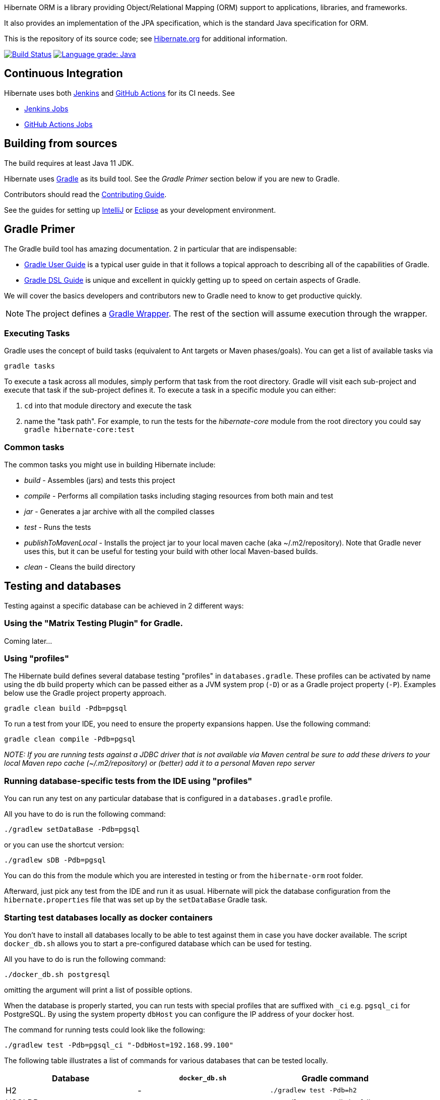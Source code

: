 Hibernate ORM is a library providing Object/Relational Mapping (ORM) support
to applications, libraries, and frameworks.

It also provides an implementation of the JPA specification, which is the standard Java specification for ORM.

This is the repository of its source code; see https://hibernate.org/orm/[Hibernate.org] for additional information.

image:https://ci.hibernate.org/job/hibernate-orm-main-h2-main/badge/icon[Build Status,link=https://ci.hibernate.org/job/hibernate-orm-main-h2-main/]
image:https://img.shields.io/lgtm/grade/java/g/hibernate/hibernate-orm.svg?logo=lgtm&logoWidth=18[Language grade: Java,link=https://lgtm.com/projects/g/hibernate/hibernate-orm/context:java]

== Continuous Integration

Hibernate uses both https://jenkins-ci.org[Jenkins] and https://github.com/features/actions[GitHub Actions]
for its CI needs. See

* https://ci.hibernate.org/view/ORM/[Jenkins Jobs]
* https://github.com/hibernate/hibernate-orm/actions[GitHub Actions Jobs]

== Building from sources

The build requires at least Java 11 JDK.

Hibernate uses https://gradle.org[Gradle] as its build tool. See the _Gradle Primer_ section below if you are new to
Gradle.

Contributors should read the link:CONTRIBUTING.md[Contributing Guide].

See the guides for setting up https://hibernate.org/community/contribute/intellij-idea/[IntelliJ] or
https://hibernate.org/community/contribute/eclipse-ide/[Eclipse] as your development environment.

== Gradle Primer

The Gradle build tool has amazing documentation.  2 in particular that are indispensable:

* https://docs.gradle.org/current/userguide/userguide_single.html[Gradle User Guide] is a typical user guide in that
it follows a topical approach to describing all of the capabilities of Gradle.
* https://docs.gradle.org/current/dsl/index.html[Gradle DSL Guide] is unique and excellent in quickly
getting up to speed on certain aspects of Gradle.

We will cover the basics developers and contributors new to Gradle need to know to get productive quickly.

NOTE: The project defines a https://docs.gradle.org/current/userguide/gradle_wrapper.html[Gradle Wrapper].
The rest of the section will assume execution through the wrapper.

=== Executing Tasks

Gradle uses the concept of build tasks (equivalent to Ant targets or Maven phases/goals). You can get a list of
available tasks via 

----
gradle tasks
----

To execute a task across all modules, simply perform that task from the root directory. Gradle will visit each
sub-project and execute that task if the sub-project defines it. To execute a task in a specific module you can
either:

. `cd` into that module directory and execute the task
. name the "task path". For example, to run the tests for the _hibernate-core_ module from the root directory
you could say `gradle hibernate-core:test`

=== Common tasks

The common tasks you might use in building Hibernate include:

* _build_ - Assembles (jars) and tests this project
* _compile_ - Performs all compilation tasks including staging resources from both main and test
* _jar_ - Generates a jar archive with all the compiled classes
* _test_ - Runs the tests
* _publishToMavenLocal_ - Installs the project jar to your local maven cache (aka ~/.m2/repository). Note that Gradle
never uses this, but it can be useful for testing your build with other local Maven-based builds.
* _clean_ - Cleans the build directory

== Testing and databases

Testing against a specific database can be achieved in 2 different ways:

=== Using the "Matrix Testing Plugin" for Gradle.

Coming later…

=== Using "profiles"

The Hibernate build defines several database testing "profiles" in `databases.gradle`. These
profiles can be activated by name using the `db` build property which can be passed either as
a JVM system prop (`-D`) or as a Gradle project property (`-P`). Examples below use the Gradle
project property approach.

----
gradle clean build -Pdb=pgsql
----

To run a test from your IDE, you need to ensure the property expansions happen.
Use the following command:

----
gradle clean compile -Pdb=pgsql
----

__NOTE: If you are running tests against a JDBC driver that is not available via Maven central be sure to
add these drivers to your local Maven repo cache (~/.m2/repository) or (better) add it to a personal Maven repo server__

=== Running database-specific tests from the IDE using "profiles"

You can run any test on any particular database that is configured in a `databases.gradle` profile.

All you have to do is run the following command:

----
./gradlew setDataBase -Pdb=pgsql
----

or you can use the shortcut version: 

----
./gradlew sDB -Pdb=pgsql
----

You can do this from the module which you are interested in testing or from the `hibernate-orm` root folder.

Afterward, just pick any test from the IDE and run it as usual. Hibernate will pick the database configuration from the `hibernate.properties`
file that was set up by the `setDataBase` Gradle task.

=== Starting test databases locally as docker containers

You don't have to install all databases locally to be able to test against them in case you have docker available.
The script `docker_db.sh` allows you to start a pre-configured database which can be used for testing.

All you have to do is run the following command:

----
./docker_db.sh postgresql
----

omitting the argument will print a list of possible options.

When the database is properly started, you can run tests with special profiles that are suffixed with `_ci`
e.g. `pgsql_ci` for PostgreSQL. By using the system property `dbHost` you can configure the IP address of your docker host.

The command for running tests could look like the following:

----
./gradlew test -Pdb=pgsql_ci "-DdbHost=192.168.99.100"
----

The following table illustrates a list of commands for various databases that can be tested locally.

|===
|Database |`docker_db.sh` |Gradle command

|H2
|-
|`./gradlew test -Pdb=h2`

|HSQLDB
|-
|`./gradlew test -Pdb=hsqldb`

|Apache Derby
|-
|`./gradlew test -Pdb=derby`

|MySQL 5.7
|`./docker_db.sh mysql`
|`./gradlew test -Pdb=mysql_ci`

|MySQL 8.0
|`./docker_db.sh mysql_8_0`
|`./gradlew test -Pdb=mysql_ci`

|MariaDB
|`./docker_db.sh mariadb`
|`./gradlew test -Pdb=mariadb_ci`

|PostgreSQL 9.5
|`./docker_db.sh postgresql`
|`./gradlew test -Pdb=pgsql_ci`

|PostgreSQL 13
|`./docker_db.sh postgresql_13`
|`./gradlew test -Pdb=pgsql_ci`

|EnterpriseDB
|`./docker_db.sh edb`
|`./gradlew test -Pdb=edb_ci`

|Oracle XE
|`./docker_db.sh oracle`
|`./gradlew test -Pdb=oracle_ci`

|Oracle 11g
|`./docker_db.sh oracle_11`
|`./gradlew test -Pdb=oracle_ci`

|Oracle XE 18
|`./docker_db.sh oracle_18`
|`./gradlew test -Pdb=oracle_ci`

|Oracle XE 21
|`./docker_db.sh oracle_21`
|`./gradlew test -Pdb=oracle_ci`

|Oracle EE
|`./docker_db.sh oracle_ee`
|`./gradlew test -Pdb=oracle_docker`

|DB2
|`./docker_db.sh db2`
|`./gradlew test -Pdb=db2_ci`

|SQL Server
|`./docker_db.sh mssql`
|`./gradlew test -Pdb=mssql_ci`

|Sybase ASE
|`./docker_db.sh sybase`
|`./gradlew test -Pdb=sybase_ci`

|SAP HANA
|`./docker_db.sh hana`
|`./gradlew test -Pdb=hana_ci`

|CockroachDB
|`./docker_db.sh cockroachdb`
|`./gradlew test -Pdb=cockroachdb`
|===
